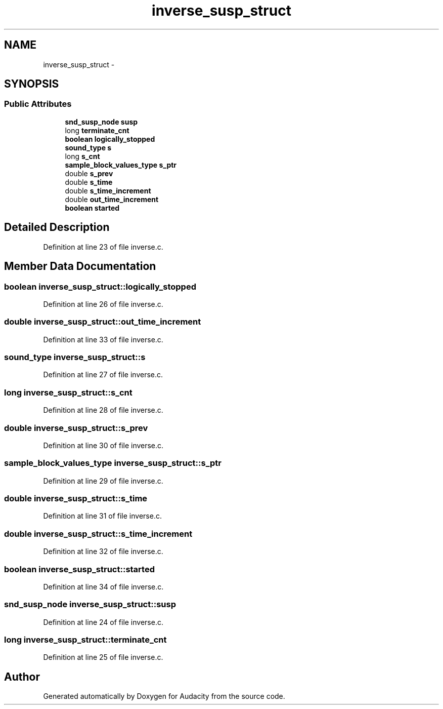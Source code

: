 .TH "inverse_susp_struct" 3 "Thu Apr 28 2016" "Audacity" \" -*- nroff -*-
.ad l
.nh
.SH NAME
inverse_susp_struct \- 
.SH SYNOPSIS
.br
.PP
.SS "Public Attributes"

.in +1c
.ti -1c
.RI "\fBsnd_susp_node\fP \fBsusp\fP"
.br
.ti -1c
.RI "long \fBterminate_cnt\fP"
.br
.ti -1c
.RI "\fBboolean\fP \fBlogically_stopped\fP"
.br
.ti -1c
.RI "\fBsound_type\fP \fBs\fP"
.br
.ti -1c
.RI "long \fBs_cnt\fP"
.br
.ti -1c
.RI "\fBsample_block_values_type\fP \fBs_ptr\fP"
.br
.ti -1c
.RI "double \fBs_prev\fP"
.br
.ti -1c
.RI "double \fBs_time\fP"
.br
.ti -1c
.RI "double \fBs_time_increment\fP"
.br
.ti -1c
.RI "double \fBout_time_increment\fP"
.br
.ti -1c
.RI "\fBboolean\fP \fBstarted\fP"
.br
.in -1c
.SH "Detailed Description"
.PP 
Definition at line 23 of file inverse\&.c\&.
.SH "Member Data Documentation"
.PP 
.SS "\fBboolean\fP inverse_susp_struct::logically_stopped"

.PP
Definition at line 26 of file inverse\&.c\&.
.SS "double inverse_susp_struct::out_time_increment"

.PP
Definition at line 33 of file inverse\&.c\&.
.SS "\fBsound_type\fP inverse_susp_struct::s"

.PP
Definition at line 27 of file inverse\&.c\&.
.SS "long inverse_susp_struct::s_cnt"

.PP
Definition at line 28 of file inverse\&.c\&.
.SS "double inverse_susp_struct::s_prev"

.PP
Definition at line 30 of file inverse\&.c\&.
.SS "\fBsample_block_values_type\fP inverse_susp_struct::s_ptr"

.PP
Definition at line 29 of file inverse\&.c\&.
.SS "double inverse_susp_struct::s_time"

.PP
Definition at line 31 of file inverse\&.c\&.
.SS "double inverse_susp_struct::s_time_increment"

.PP
Definition at line 32 of file inverse\&.c\&.
.SS "\fBboolean\fP inverse_susp_struct::started"

.PP
Definition at line 34 of file inverse\&.c\&.
.SS "\fBsnd_susp_node\fP inverse_susp_struct::susp"

.PP
Definition at line 24 of file inverse\&.c\&.
.SS "long inverse_susp_struct::terminate_cnt"

.PP
Definition at line 25 of file inverse\&.c\&.

.SH "Author"
.PP 
Generated automatically by Doxygen for Audacity from the source code\&.
